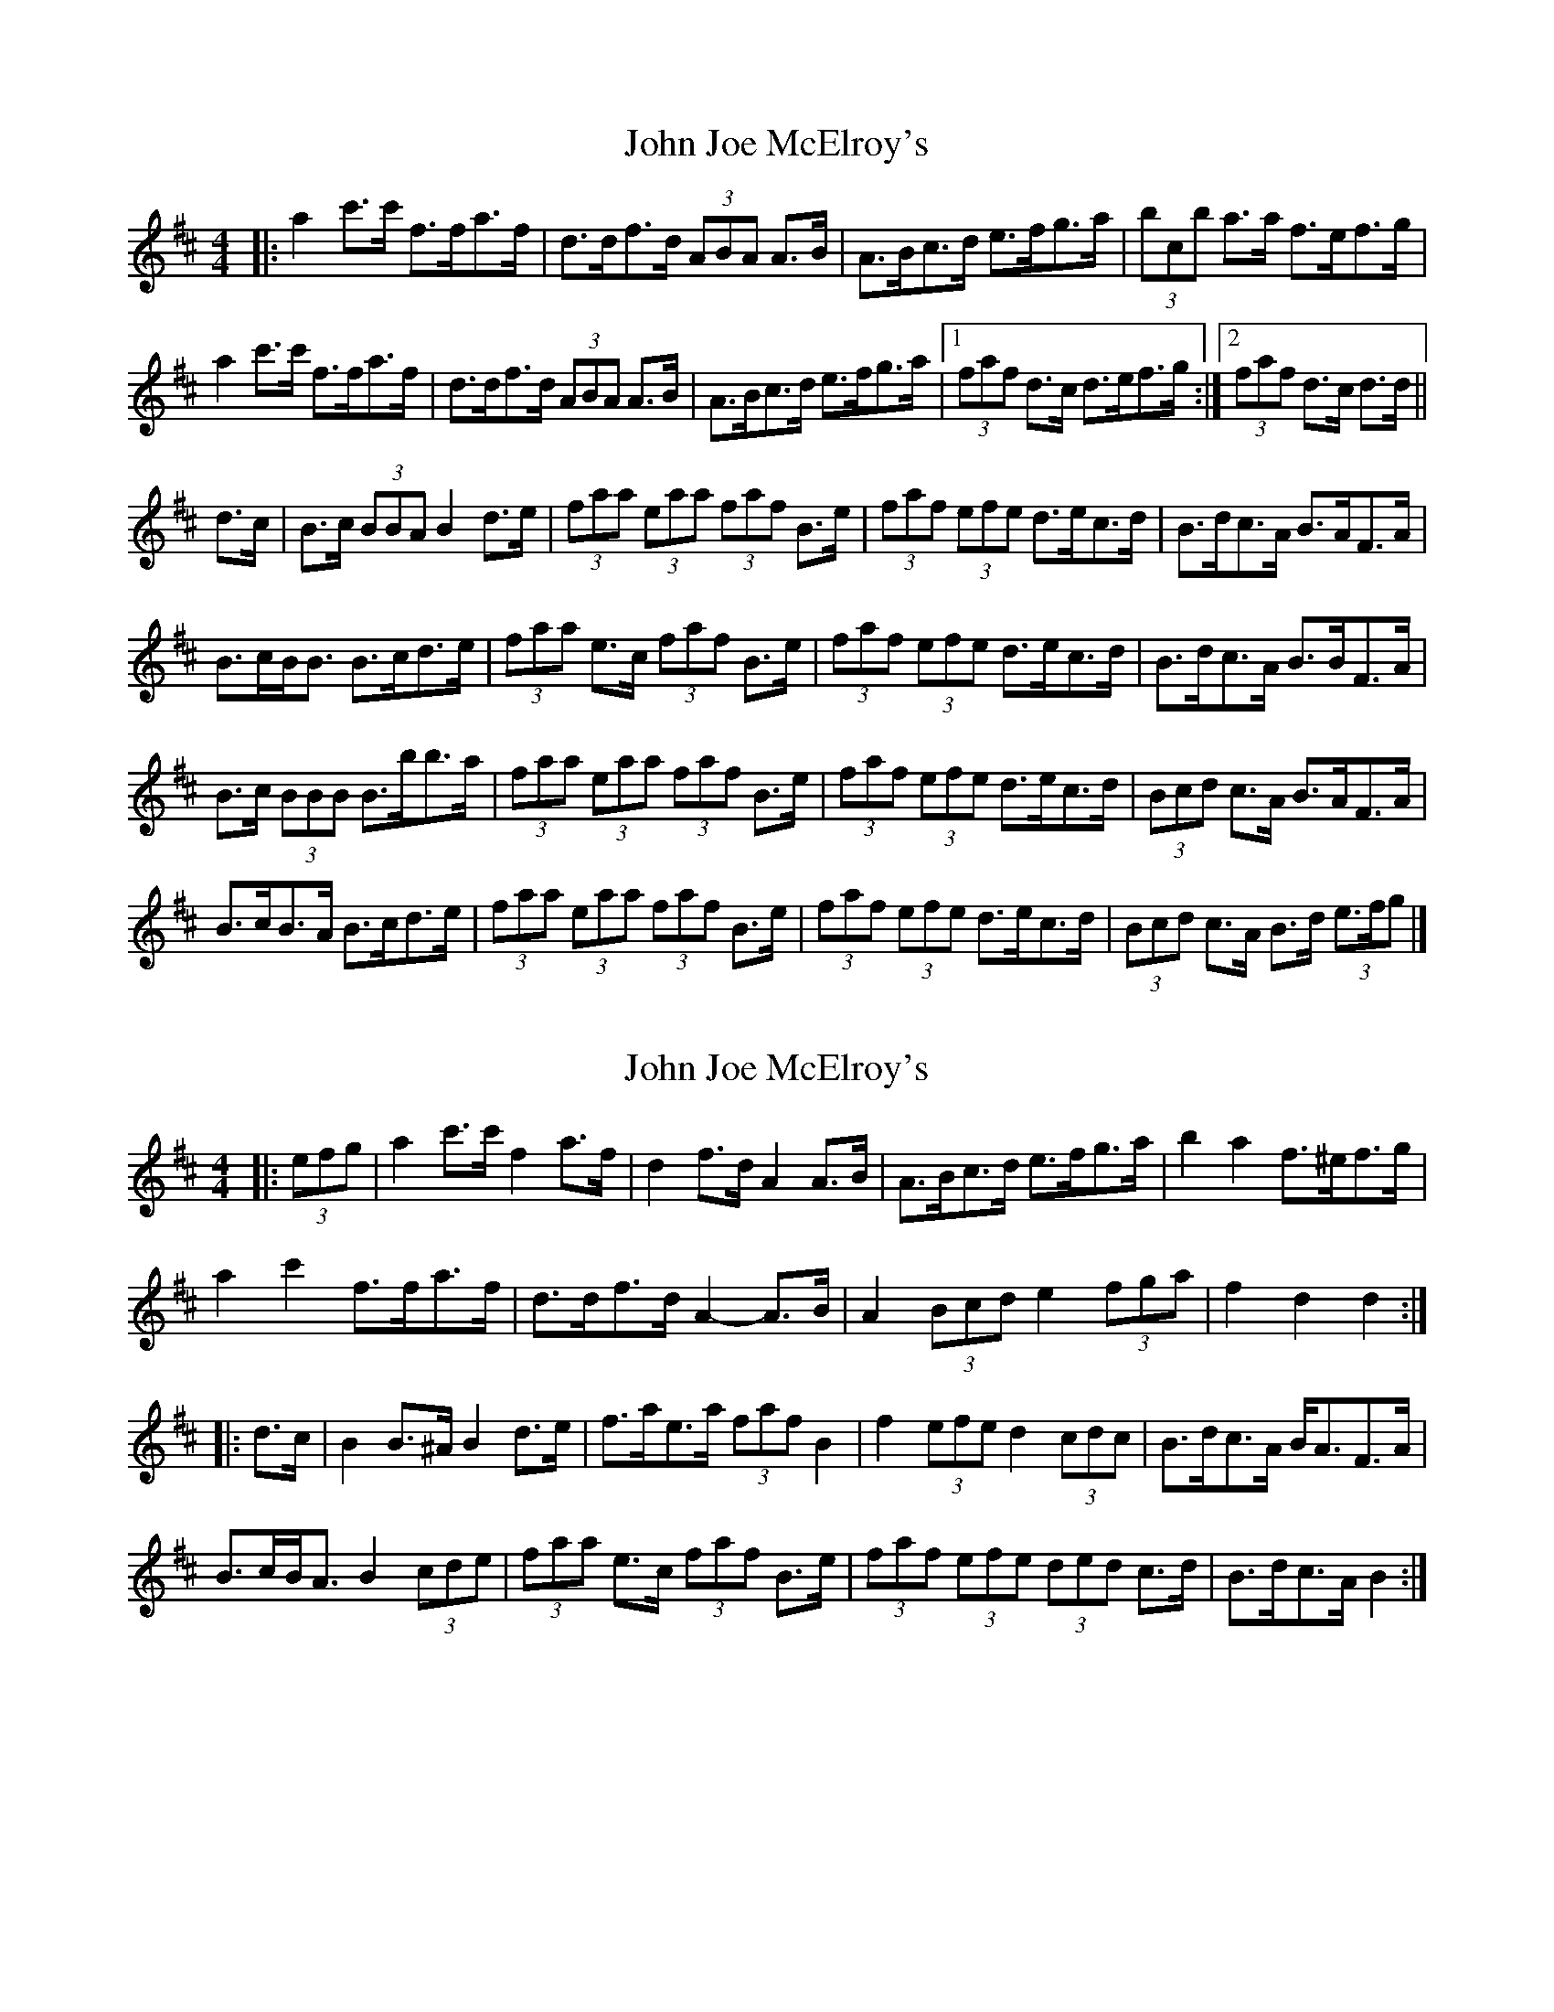 X: 1
T: John Joe McElroy's
Z: ceolachan
S: https://thesession.org/tunes/16187#setting30569
R: barndance
M: 4/4
L: 1/8
K: Dmaj
|:  a2 c'>c' f>fa>f | d>df>d (3ABA A>B | A>Bc>d e>fg>a | (3bcb a>a f>ef>g |
a2 c'>c' f>fa>f | d>df>d (3ABA A>B | A>Bc>d e>fg>a |[1 (3faf d>c d>ef>g :|[2 (3faf d>c d>d ||
d>c |B>c (3BBA B2 d>e | (3faa (3eaa (3faf B>e | (3faf (3efe d>ec>d | B>dc>A B>AF>A |
B>cB<B B>cd>e | (3faa e>c (3faf B>e | (3faf (3efe d>ec>d | B>dc>A B>BF>A |
B>c (3BBB B>bb>a | (3faa (3eaa (3faf B>e | (3faf (3efe d>ec>d | (3Bcd c>A B>AF>A |
B>cB>A B>cd>e | (3faa (3eaa (3faf B>e | (3faf (3efe d>ec>d | (3Bcd c>A B>d (3e>fg |]
X: 2
T: John Joe McElroy's
Z: ceolachan
S: https://thesession.org/tunes/16187#setting30587
R: barndance
M: 4/4
L: 1/8
K: Dmaj
|:  (3efg |a2 c'>c' f2 a>f | d2 f>d A2 A>B | A>Bc>d e>fg>a | b2 a2 f>^ef>g |
a2 c'2 f>fa>f | d>df>d A2- A>B | A2 (3Bcd e2 (3fga | f2 d2 d2 :|
|: d>c |B2 B>^A B2 d>e | f>ae>a (3faf B2 | f2 (3efe d2 (3cdc | B>dc>A B<AF>A |
B>cB<A B2 (3cde | (3faa e>c (3faf B>e | (3faf (3efe (3ded c>d | B>dc>A B2 :|
X: 3
T: John Joe McElroy's
Z: ceolachan
S: https://thesession.org/tunes/16187#setting30588
R: barndance
M: 4/4
L: 1/8
K: Gmaj
|: (3ABc |d2 g>g B2 d>B | G2 B>G D2 D>E | D>EF>G A>Bc>d | e2 d2 B>^AB>c |
d2 g2 B>Bd>B | G>GB>G D2- D>E | D2 (3EFG A2 (3Bcd | B2 G2 G2 :|
|: G>F |E2 E>^D E2 G>A | B>dA>d (3BdB E2 | B2 (3ABA G2 (3FGF | E>GF>D E<D[B,B]>D |
E>FE<D E2 (3FGA | (3Bdd A>F (3BdB E>A | (3BdB (3ABA (3GAG F>G | E>GF>D E2 :|
X: 4
T: John Joe McElroy's
Z: ceolachan
S: https://thesession.org/tunes/16187#setting30590
R: barndance
M: 4/4
L: 1/8
K: Amaj
|: c>d |e2 a2 c2 e>c | A2 c>A E2- E>F | E>FG>A B2 (3Bcd | (3fgf e>e c2 c>d |
e2 a>a c2 e>e | A>B (3cBA E2- E>^D | E>FG>A B>cd>[Be] | c2 A>^G A2 :|
|: (3EFG |F>GF>E F>GA>B | c>eB>e (3cec F2 | (3cec B2 (3ABA G2 | F>AG>E F>GA>G |
F2 (3GFE F2 (3GAB | c2 (3eBe (3cec F>B | (3cec (3BcB (3ABA (3GAG | F>A (3GFE F2 :|
